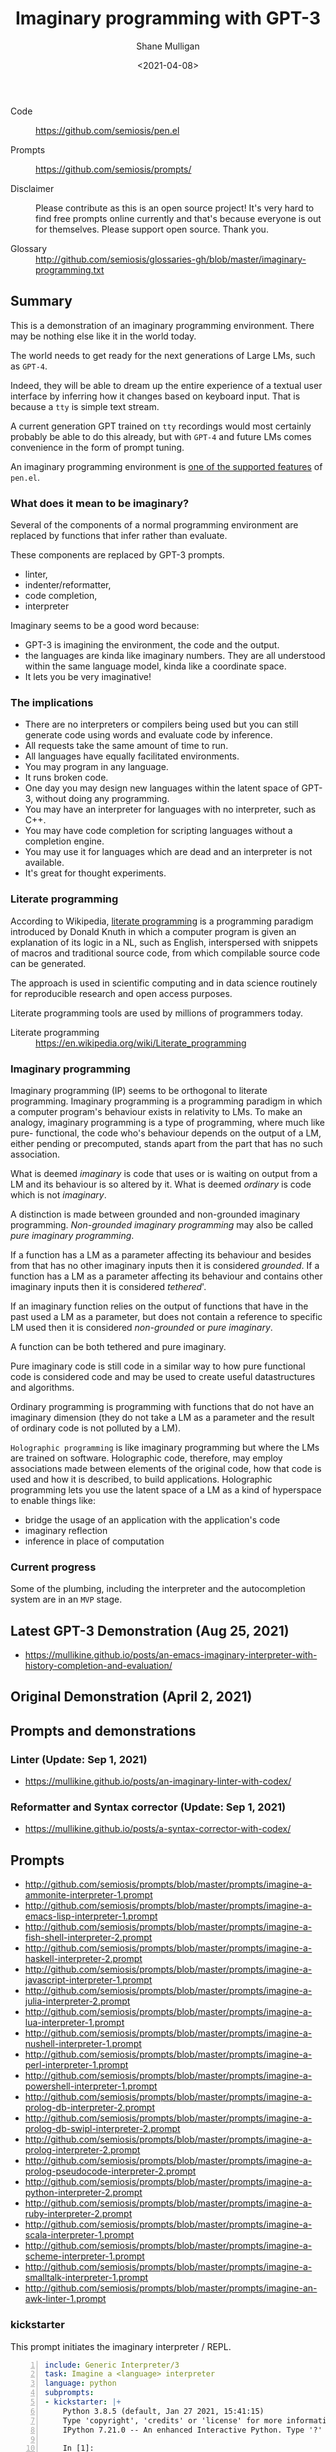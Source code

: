 #+LATEX_HEADER: \usepackage[margin=0.5in]{geometry}
#+OPTIONS: toc:nil

#+HUGO_BASE_DIR: /home/shane/var/smulliga/source/git/semiosis/semiosis-hugo
#+HUGO_SECTION: ./posts

#+TITLE: Imaginary programming with GPT-3
#+DATE: <2021-04-08>
#+AUTHOR: Shane Mulligan
#+KEYWORDS: gpt openai imaginary-programming

+ Code :: https://github.com/semiosis/pen.el

+ Prompts :: https://github.com/semiosis/prompts/

+ Disclaimer :: Please contribute as this is an open source project! It's very hard to find free prompts online currently and that's because everyone is out for themselves. Please support open source. Thank you.

+ Glossary :: http://github.com/semiosis/glossaries-gh/blob/master/imaginary-programming.txt

** Summary
This is a demonstration of an imaginary
programming environment. There may be nothing
else like it in the world today.

The world needs to get ready for the next
generations of Large LMs, such as =GPT-4=.

Indeed, they will be able to dream up the
entire experience of a textual user interface
by inferring how it changes based on keyboard
input. That is because a =tty= is simple text
stream.

A current generation GPT trained on =tty=
recordings would most certainly probably be
able to do this already, but with =GPT-4= and
future LMs comes convenience in the form of
prompt tuning.

An imaginary programming environment is [[https://github.com/semiosis/pen.el/blob/master/docs/README.org][one of the supported features]] of =pen.el=.

*** What does it mean to be imaginary?
Several of the components of a normal
programming environment are replaced by
functions that infer rather than evaluate.

These components are replaced by GPT-3 prompts.
- linter,
- indenter/reformatter,
- code completion,
- interpreter

Imaginary seems to be a good word because:
- GPT-3 is imagining the environment, the code and the output.
- the languages are kinda like imaginary numbers. They are all understood within the same language model, kinda like a coordinate space.
- It lets you be very imaginative!

*** The implications
- There are no interpreters or compilers being used but you can still generate code using words and evaluate code by inference.
- All requests take the same amount of time to run.
- All languages have equally facilitated environments.
- You may program in any language.
- It runs broken code.
- One day you may design new languages within the latent space of GPT-3, without doing any programming.
- You may have an interpreter for languages with no interpreter, such as C++.
- You may have code completion for scripting languages without a completion engine.
- You may use it for languages which are dead and an interpreter is not available.
- It's great for thought experiments.

*** Literate programming
According to Wikipedia, _literate programming_
is a programming paradigm introduced by Donald
Knuth in which a computer program is given an
explanation of its logic in a NL, such as
English, interspersed with snippets of macros
and traditional source code, from which
compilable source code can be generated.

The approach is used in scientific computing
and in data science routinely for reproducible
research and open access purposes.

Literate programming tools are used by
millions of programmers today.

+ Literate programming :: https://en.wikipedia.org/wiki/Literate_programming

*** Imaginary programming
Imaginary programming (IP) seems to be
orthogonal to literate programming. Imaginary
programming is a programming paradigm in which
a computer program's behaviour exists in
relativity to LMs. To make an analogy, imaginary programming is a
type of programming, where much like pure-
functional, the code who's behaviour depends
on the output of a LM, either pending or
precomputed, stands apart from the part that
has no such association.

What is deemed /imaginary/ is code that uses
or is waiting on output from a LM and its
behaviour is so altered by it. What is deemed
/ordinary/ is code which is not /imaginary/.

A distinction is made between grounded and
non-grounded imaginary programming. /Non-grounded imaginary programming/ may also be
called /pure imaginary programming/.

If a function has a LM as a parameter
affecting its behaviour and besides from that
has no other imaginary inputs then it is
considered /grounded/. If a function has a LM as a parameter
affecting its behaviour and contains other
imaginary inputs then it is considered
/tethered/'.

If an imaginary function relies on the output
of functions that have in the past used a LM
as a parameter, but does not contain a
reference to specific LM used then it is
considered /non-grounded/ or /pure imaginary/.

A function can be both tethered and pure
imaginary.

Pure imaginary code is still code in a similar
way to how pure functional code is considered
code and may be used to create useful
datastructures and algorithms.

Ordinary programming is programming with
functions that do not have an imaginary
dimension (they do not take a LM as a
parameter and the result of ordinary code is
not polluted by a LM).

=Holographic programming= is like imaginary
programming but where the LMs are trained on
software. Holographic code, therefore, may
employ associations made between elements of
the original code, how that code is used and
how it is described, to build applications.
Holographic programming lets you use the
latent space of a LM as a kind of hyperspace
to enable things like:
- bridge the usage of an application with
  the application's code
- imaginary reflection
- inference in place of computation

*** Current progress
Some of the plumbing, including the
interpreter and the autocompletion system are
in an =MVP= stage.

** Latest GPT-3 Demonstration (Aug 25, 2021)
- https://mullikine.github.io/posts/an-emacs-imaginary-interpreter-with-history-completion-and-evaluation/

#+BEGIN_EXPORT html
<!-- Play on asciinema.com -->
<!-- <a title="asciinema recording" href="https://asciinema.org/a/6EKIiUqvOSKetO6Fz439xZitE" target="_blank"><img alt="asciinema recording" src="https://asciinema.org/a/6EKIiUqvOSKetO6Fz439xZitE.svg" /></a> -->
<!-- Play on the blog -->
<script src="https://asciinema.org/a/6EKIiUqvOSKetO6Fz439xZitE.js" id="asciicast-6EKIiUqvOSKetO6Fz439xZitE" async></script>
#+END_EXPORT

** Original Demonstration (April 2, 2021)
#+BEGIN_EXPORT html
<!-- Play on asciinema.com -->
<!-- <a title="asciinema recording" href="https://asciinema.org/a/G8HPLtlCWTQIzGssLrM3ZvxhT" target="_blank"><img alt="asciinema recording" src="https://asciinema.org/a/G8HPLtlCWTQIzGssLrM3ZvxhT.svg" /></a> -->
<!-- Play on the blog -->
<script src="https://asciinema.org/a/G8HPLtlCWTQIzGssLrM3ZvxhT.js" id="asciicast-G8HPLtlCWTQIzGssLrM3ZvxhT" async></script>
#+END_EXPORT

** Prompts and demonstrations
*** Linter (Update: Sep 1, 2021)
- https://mullikine.github.io/posts/an-imaginary-linter-with-codex/

*** Reformatter and Syntax corrector (Update: Sep 1, 2021)
- https://mullikine.github.io/posts/a-syntax-corrector-with-codex/

** Prompts
- http://github.com/semiosis/prompts/blob/master/prompts/imagine-a-ammonite-interpreter-1.prompt
- http://github.com/semiosis/prompts/blob/master/prompts/imagine-a-emacs-lisp-interpreter-1.prompt
- http://github.com/semiosis/prompts/blob/master/prompts/imagine-a-fish-shell-interpreter-2.prompt
- http://github.com/semiosis/prompts/blob/master/prompts/imagine-a-haskell-interpreter-2.prompt
- http://github.com/semiosis/prompts/blob/master/prompts/imagine-a-javascript-interpreter-1.prompt
- http://github.com/semiosis/prompts/blob/master/prompts/imagine-a-julia-interpreter-2.prompt
- http://github.com/semiosis/prompts/blob/master/prompts/imagine-a-lua-interpreter-1.prompt
- http://github.com/semiosis/prompts/blob/master/prompts/imagine-a-nushell-interpreter-1.prompt
- http://github.com/semiosis/prompts/blob/master/prompts/imagine-a-perl-interpreter-1.prompt
- http://github.com/semiosis/prompts/blob/master/prompts/imagine-a-powershell-interpreter-1.prompt
- http://github.com/semiosis/prompts/blob/master/prompts/imagine-a-prolog-db-interpreter-2.prompt
- http://github.com/semiosis/prompts/blob/master/prompts/imagine-a-prolog-db-swipl-interpreter-2.prompt
- http://github.com/semiosis/prompts/blob/master/prompts/imagine-a-prolog-interpreter-2.prompt
- http://github.com/semiosis/prompts/blob/master/prompts/imagine-a-prolog-pseudocode-interpreter-2.prompt
- http://github.com/semiosis/prompts/blob/master/prompts/imagine-a-python-interpreter-2.prompt
- http://github.com/semiosis/prompts/blob/master/prompts/imagine-a-ruby-interpreter-2.prompt
- http://github.com/semiosis/prompts/blob/master/prompts/imagine-a-scala-interpreter-1.prompt
- http://github.com/semiosis/prompts/blob/master/prompts/imagine-a-scheme-interpreter-1.prompt
- http://github.com/semiosis/prompts/blob/master/prompts/imagine-a-smalltalk-interpreter-1.prompt
- http://github.com/semiosis/prompts/blob/master/prompts/imagine-an-awk-linter-1.prompt

*** kickstarter
This prompt initiates the imaginary interpreter / REPL.

#+BEGIN_SRC yaml -n :async :results verbatim code
  include: Generic Interpreter/3
  task: Imagine a <language> interpreter
  language: python
  subprompts:
  - kickstarter: |+
      Python 3.8.5 (default, Jan 27 2021, 15:41:15)
      Type 'copyright', 'credits' or 'license' for more information
      IPython 7.21.0 -- An enhanced Interactive Python. Type '?' for help.
      
      In [1]: 
  prompt: |+
      <history><expression>
      <:pp>Out
  user-prompt: "^In \\[[0-9]*\\]: "
  # Unfortunately, we can't generate the next In
  # prompt because we need to match on it with stop-sequences.
  # So the user prompt must be reconstructed manually.
  stop-sequences:
  - "In ["
  # Create a user prompt with the number incremented.
  # This is like postprocessor but happens even later.
  # It is used in special circumstances when the prompt history is also required.
  postpostprocessor: pen-str python-gen-next-user-prompt
  vars:
  - history
  - expression
  var-defaults:
  - kickstarter
  examples:
  - "In [1]: "
  - "5 + 5"
#+END_SRC

*** conjugator
This prompt is part of the _interpreter conjugator_, and enables the _imaginary interpreter_ to continue the "conversation"
more optimally than the _kickstarter_ prompt.

Conjugation is comprised of melding and a sliding window.

- http://github.com/semiosis/prompts/blob/master/prompts/meld-two-passages-2.prompt
- http://github.com/semiosis/pen.el/blob/master/scripts/pen-sliding-window